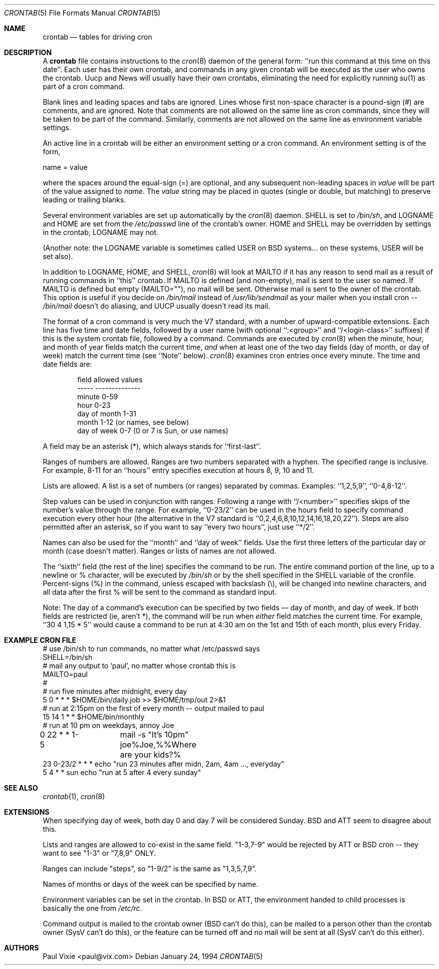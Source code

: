.\"/* Copyright 1988,1990,1993,1994 by Paul Vixie
.\" * All rights reserved
.\" *
.\" * Distribute freely, except: don't remove my name from the source or
.\" * documentation (don't take credit for my work), mark your changes (don't
.\" * get me blamed for your possible bugs), don't alter or remove this
.\" * notice.  May be sold if buildable source is provided to buyer.  No
.\" * warrantee of any kind, express or implied, is included with this
.\" * software; use at your own risk, responsibility for damages (if any) to
.\" * anyone resulting from the use of this software rests entirely with the
.\" * user.
.\" *
.\" * Send bug reports, bug fixes, enhancements, requests, flames, etc., and
.\" * I'll try to keep a version up to date.  I can be reached as follows:
.\" * Paul Vixie          <paul@vix.com>          uunet!decwrl!vixie!paul
.\" */
.\"
.\" $FreeBSD$
.\" 
.Dd January 24, 1994
.Dt CRONTAB 5
.Os
.Sh NAME
.Nm crontab
.Nd tables for driving cron
.Sh DESCRIPTION
A
.Nm
file contains instructions to the
.Xr cron 8
daemon of the general form: ``run this command at this time on this date''.
Each user has their own crontab, and commands in any given crontab will be
executed as the user who owns the crontab.  Uucp and News will usually have
their own crontabs, eliminating the need for explicitly running
.Xr su 1
as part of a cron command.
.Pp
Blank lines and leading spaces and tabs are ignored.  Lines whose first
non-space character is a pound-sign (#) are comments, and are ignored.
Note that comments are not allowed on the same line as cron commands, since
they will be taken to be part of the command.  Similarly, comments are not
allowed on the same line as environment variable settings.
.Pp
An active line in a crontab will be either an environment setting or a cron
command.  An environment setting is of the form,
.Pp
    name = value
.Pp
where the spaces around the equal-sign (=) are optional, and any subsequent
non-leading spaces in
.Em value
will be part of the value assigned to
.Em name .
The
.Em value
string may be placed in quotes (single or double, but matching) to preserve
leading or trailing blanks.
.Pp
Several environment variables are set up
automatically by the
.Xr cron 8
daemon.
.Ev SHELL
is set to
.Pa /bin/sh ,
and
.Ev LOGNAME
and
.Ev HOME
are set from the
.Pa /etc/passwd 
line of the crontab's owner.
.Ev HOME
and
.Ev SHELL
may be overridden by settings in the crontab;
.Ev LOGNAME
may not.
.Pp
(Another note: the
.Ev LOGNAME
variable is sometimes called
.Ev USER
on BSD systems...
on these systems,
.Ev USER
will be set also).
.Pp
In addition to
.Ev LOGNAME ,
.Ev HOME ,
and
.Ev SHELL ,
.Xr cron 8
will look at
.Ev MAILTO
if it has any reason to send mail as a result of running
commands in ``this'' crontab.  If
.Ev MAILTO
is defined (and non-empty), mail is
sent to the user so named.  If
.Ev MAILTO
is defined but empty (MAILTO=""), no
mail will be sent.  Otherwise mail is sent to the owner of the crontab.  This
option is useful if you decide on
.Pa /bin/mail
instead of
.Pa /usr/lib/sendmail
as
your mailer when you install cron --
.Pa /bin/mail
doesn't do aliasing, and UUCP
usually doesn't read its mail.
.Pp
The format of a cron command is very much the V7 standard, with a number of
upward-compatible extensions.  Each line has five time and date fields,
followed by a user name
(with optional ``:<group>'' and ``/<login-class>'' suffixes)
if this is the system crontab file,
followed by a command.  Commands are executed by
.Xr cron 8
when the minute, hour, and month of year fields match the current time,
.Em and
when at least one of the two day fields (day of month, or day of week)
match the current time (see ``Note'' below).
.Xr cron 8
examines cron entries once every minute.
The time and date fields are:
.Bd -literal -offset indent
field         allowed values
-----         --------------
minute        0-59
hour          0-23
day of month  1-31
month         1-12 (or names, see below)
day of week   0-7 (0 or 7 is Sun, or use names)
.Ed
.Pp
A field may be an asterisk (*), which always stands for ``first\-last''.
.Pp
Ranges of numbers are allowed.  Ranges are two numbers separated
with a hyphen.  The specified range is inclusive.  For example,
8-11 for an ``hours'' entry specifies execution at hours 8, 9, 10
and 11.
.Pp
Lists are allowed.  A list is a set of numbers (or ranges)
separated by commas.  Examples: ``1,2,5,9'', ``0-4,8-12''.
.Pp
Step values can be used in conjunction with ranges.  Following
a range with ``/<number>'' specifies skips of the number's value
through the range.  For example, ``0-23/2'' can be used in the hours
field to specify command execution every other hour (the alternative
in the V7 standard is ``0,2,4,6,8,10,12,14,16,18,20,22'').  Steps are
also permitted after an asterisk, so if you want to say ``every two
hours'', just use ``*/2''.
.Pp
Names can also be used for the ``month'' and ``day of week''
fields.  Use the first three letters of the particular
day or month (case doesn't matter).  Ranges or
lists of names are not allowed.
.Pp
The ``sixth'' field (the rest of the line) specifies the command to be
run.
The entire command portion of the line, up to a newline or %
character, will be executed by
.Pa /bin/sh
or by the shell
specified in the
.Ev SHELL
variable of the cronfile.
Percent-signs (%) in the command, unless escaped with backslash
(\\), will be changed into newline characters, and all data
after the first % will be sent to the command as standard
input.
.Pp
Note: The day of a command's execution can be specified by two
fields \(em day of month, and day of week.  If both fields are
restricted (ie, aren't *), the command will be run when
.Em either
field matches the current time.  For example,
.br
``30 4 1,15 * 5''
would cause a command to be run at 4:30 am on the 1st and 15th of each
month, plus every Friday.
.Sh EXAMPLE CRON FILE
.Bd -literal

# use /bin/sh to run commands, no matter what /etc/passwd says
SHELL=/bin/sh
# mail any output to `paul', no matter whose crontab this is
MAILTO=paul
#
# run five minutes after midnight, every day
5 0 * * *       $HOME/bin/daily.job >> $HOME/tmp/out 2>&1
# run at 2:15pm on the first of every month -- output mailed to paul
15 14 1 * *     $HOME/bin/monthly
# run at 10 pm on weekdays, annoy Joe
0 22 * * 1-5	mail -s "It's 10pm" joe%Joe,%%Where are your kids?%
23 0-23/2 * * * echo "run 23 minutes after midn, 2am, 4am ..., everyday"
5 4 * * sun     echo "run at 5 after 4 every sunday"
.Ed
.Sh SEE ALSO
.Xr crontab 1 ,
.Xr cron 8
.Sh EXTENSIONS
When specifying day of week, both day 0 and day 7 will be considered Sunday.
BSD and ATT seem to disagree about this.
.Pp
Lists and ranges are allowed to co-exist in the same field.  "1-3,7-9" would
be rejected by ATT or BSD cron -- they want to see "1-3" or "7,8,9" ONLY.
.Pp
Ranges can include "steps", so "1-9/2" is the same as "1,3,5,7,9".
.Pp
Names of months or days of the week can be specified by name.
.Pp
Environment variables can be set in the crontab.  In BSD or ATT, the
environment handed to child processes is basically the one from
.Pa /etc/rc .
.Pp
Command output is mailed to the crontab owner (BSD can't do this), can be
mailed to a person other than the crontab owner (SysV can't do this), or the
feature can be turned off and no mail will be sent at all (SysV can't do this
either).
.Sh AUTHORS
.An Paul Vixie Aq paul@vix.com
